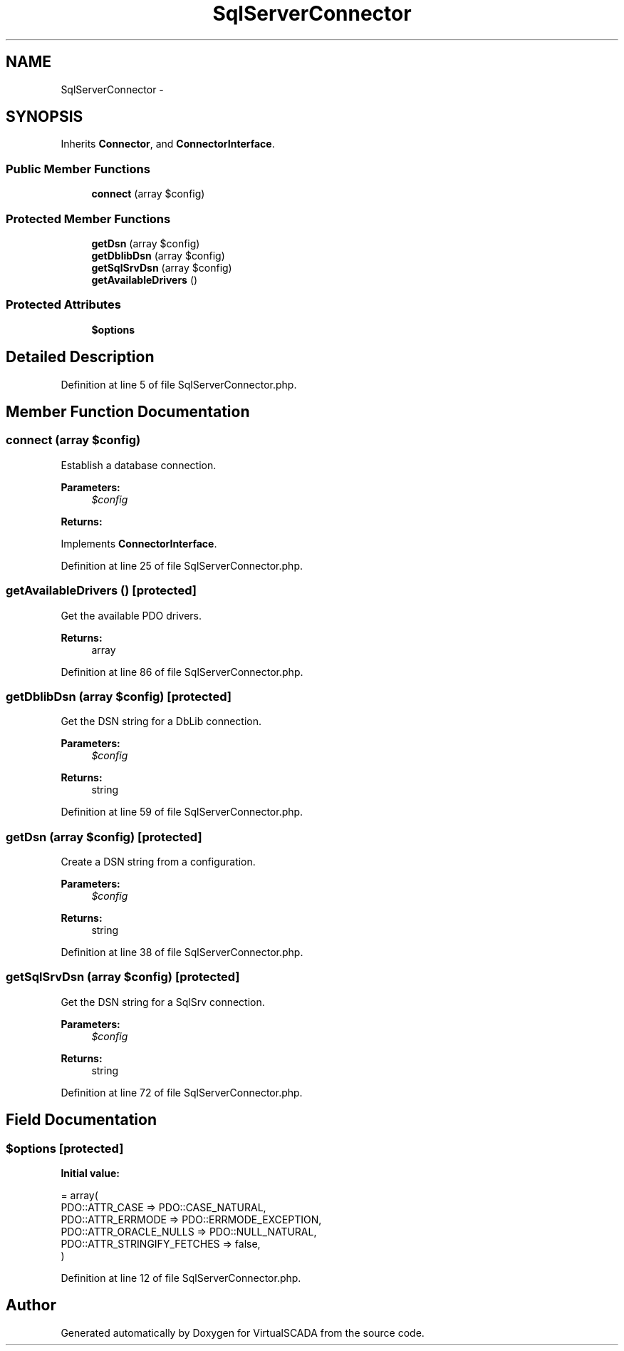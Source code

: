 .TH "SqlServerConnector" 3 "Tue Apr 14 2015" "Version 1.0" "VirtualSCADA" \" -*- nroff -*-
.ad l
.nh
.SH NAME
SqlServerConnector \- 
.SH SYNOPSIS
.br
.PP
.PP
Inherits \fBConnector\fP, and \fBConnectorInterface\fP\&.
.SS "Public Member Functions"

.in +1c
.ti -1c
.RI "\fBconnect\fP (array $config)"
.br
.in -1c
.SS "Protected Member Functions"

.in +1c
.ti -1c
.RI "\fBgetDsn\fP (array $config)"
.br
.ti -1c
.RI "\fBgetDblibDsn\fP (array $config)"
.br
.ti -1c
.RI "\fBgetSqlSrvDsn\fP (array $config)"
.br
.ti -1c
.RI "\fBgetAvailableDrivers\fP ()"
.br
.in -1c
.SS "Protected Attributes"

.in +1c
.ti -1c
.RI "\fB$options\fP"
.br
.in -1c
.SH "Detailed Description"
.PP 
Definition at line 5 of file SqlServerConnector\&.php\&.
.SH "Member Function Documentation"
.PP 
.SS "connect (array $config)"
Establish a database connection\&.
.PP
\fBParameters:\fP
.RS 4
\fI$config\fP 
.RE
.PP
\fBReturns:\fP
.RS 4
.RE
.PP

.PP
Implements \fBConnectorInterface\fP\&.
.PP
Definition at line 25 of file SqlServerConnector\&.php\&.
.SS "getAvailableDrivers ()\fC [protected]\fP"
Get the available PDO drivers\&.
.PP
\fBReturns:\fP
.RS 4
array 
.RE
.PP

.PP
Definition at line 86 of file SqlServerConnector\&.php\&.
.SS "getDblibDsn (array $config)\fC [protected]\fP"
Get the DSN string for a DbLib connection\&.
.PP
\fBParameters:\fP
.RS 4
\fI$config\fP 
.RE
.PP
\fBReturns:\fP
.RS 4
string 
.RE
.PP

.PP
Definition at line 59 of file SqlServerConnector\&.php\&.
.SS "getDsn (array $config)\fC [protected]\fP"
Create a DSN string from a configuration\&.
.PP
\fBParameters:\fP
.RS 4
\fI$config\fP 
.RE
.PP
\fBReturns:\fP
.RS 4
string 
.RE
.PP

.PP
Definition at line 38 of file SqlServerConnector\&.php\&.
.SS "getSqlSrvDsn (array $config)\fC [protected]\fP"
Get the DSN string for a SqlSrv connection\&.
.PP
\fBParameters:\fP
.RS 4
\fI$config\fP 
.RE
.PP
\fBReturns:\fP
.RS 4
string 
.RE
.PP

.PP
Definition at line 72 of file SqlServerConnector\&.php\&.
.SH "Field Documentation"
.PP 
.SS "$\fBoptions\fP\fC [protected]\fP"
\fBInitial value:\fP
.PP
.nf
= array(
        PDO::ATTR_CASE => PDO::CASE_NATURAL,
        PDO::ATTR_ERRMODE => PDO::ERRMODE_EXCEPTION,
        PDO::ATTR_ORACLE_NULLS => PDO::NULL_NATURAL,
        PDO::ATTR_STRINGIFY_FETCHES => false,
    )
.fi
.PP
Definition at line 12 of file SqlServerConnector\&.php\&.

.SH "Author"
.PP 
Generated automatically by Doxygen for VirtualSCADA from the source code\&.
